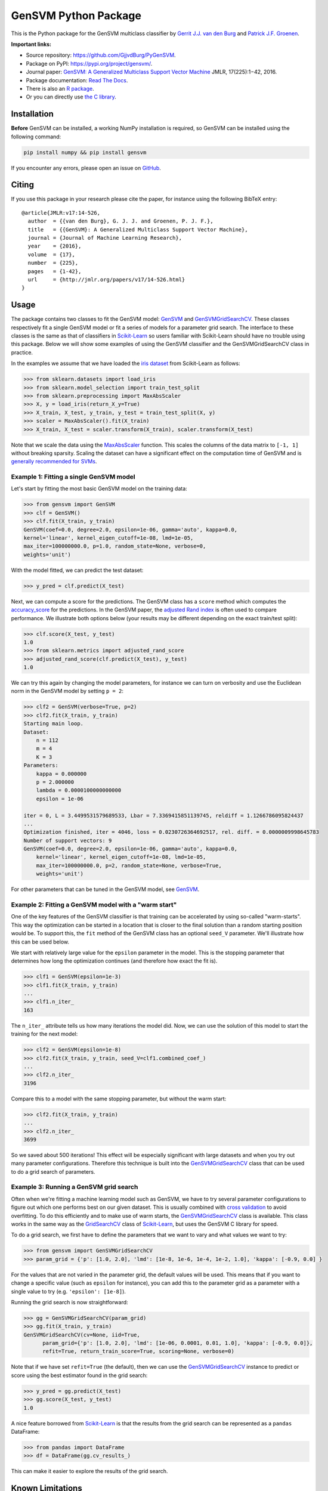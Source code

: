 GenSVM Python Package
=====================

.. image:: https://travis-ci.org/GjjvdBurg/PyGenSVM.svg?branch=master
    :target: https://travis-ci.org/GjjvdBurg/PyGenSVM

.. image:: https://readthedocs.org/projects/gensvm/badge/?version=latest
   :target: https://gensvm.readthedocs.io/en/latest/?badge=latest
   :alt: Documentation Status


This is the Python package for the GenSVM multiclass classifier by `Gerrit 
J.J. van den Burg <https://gertjanvandenburg.com>`_ and `Patrick J.F. Groenen 
<https://personal.eur.nl/groenen/>`_.

**Important links:**

- Source repository: `https://github.com/GjjvdBurg/PyGenSVM 
  <https://github.com/GjjvdBurg/PyGenSVM>`_.

- Package on PyPI: `https://pypi.org/project/gensvm/ 
  <https://pypi.org/project/gensvm/>`_.

- Journal paper: `GenSVM: A Generalized Multiclass Support Vector Machine 
  <http://www.jmlr.org/papers/v17/14-526.html>`_ JMLR, 17(225):1−42, 2016.

- Package documentation: `Read The Docs 
  <https://gensvm.readthedocs.io/en/latest/>`_.

- There is also an `R package <https://github.com/GjjvdBurg/RGenSVM>`_.

- Or you can directly use `the C library 
  <https://github.com/GjjvdBurg/GenSVM>`_.


Installation
------------

**Before** GenSVM can be installed, a working NumPy installation is required, 
so GenSVM can be installed using the following command:

.. code:: bash

    pip install numpy && pip install gensvm

If you encounter any errors, please open an issue on `GitHub 
<https://github.com/GjjvdBurg/PyGenSVM>`_.

Citing
------

If you use this package in your research please cite the paper, for instance 
using the following BibTeX entry::

    @article{JMLR:v17:14-526,
      author  = {{van den Burg}, G. J. J. and Groenen, P. J. F.},
      title   = {{GenSVM}: A Generalized Multiclass Support Vector Machine},
      journal = {Journal of Machine Learning Research},
      year    = {2016},
      volume  = {17},
      number  = {225},
      pages   = {1-42},
      url     = {http://jmlr.org/papers/v17/14-526.html}
    }

Usage
-----

The package contains two classes to fit the GenSVM model: `GenSVM`_ and 
`GenSVMGridSearchCV`_.  These classes respectively fit a single GenSVM model 
or fit a series of models for a parameter grid search. The interface to these 
classes is the same as that of classifiers in `Scikit-Learn`_  so users 
familiar with Scikit-Learn should have no trouble using this package.  Below 
we will show some examples of using the GenSVM classifier and the 
GenSVMGridSearchCV class in practice.

In the examples we assume that we have loaded the `iris dataset
<http://scikit-learn.org/stable/auto_examples/datasets/plot_iris_dataset.html>`_ 
from Scikit-Learn as follows:

.. code:: python

    >>> from sklearn.datasets import load_iris
    >>> from sklearn.model_selection import train_test_split
    >>> from sklearn.preprocessing import MaxAbsScaler
    >>> X, y = load_iris(return_X_y=True)
    >>> X_train, X_test, y_train, y_test = train_test_split(X, y)
    >>> scaler = MaxAbsScaler().fit(X_train)
    >>> X_train, X_test = scaler.transform(X_train), scaler.transform(X_test)

Note that we scale the data using the `MaxAbsScaler 
<http://scikit-learn.org/stable/modules/generated/sklearn.preprocessing.MaxAbsScaler.html>`_ 
function. This scales the columns of the data matrix to ``[-1, 1]`` without 
breaking sparsity. Scaling the dataset can have a significant effect on the 
computation time of GenSVM and is `generally recommended for SVMs 
<https://stats.stackexchange.com/q/65094>`_.


Example 1: Fitting a single GenSVM model
^^^^^^^^^^^^^^^^^^^^^^^^^^^^^^^^^^^^^^^^

Let's start by fitting the most basic GenSVM model on the training data:

.. code:: python

    >>> from gensvm import GenSVM
    >>> clf = GenSVM()
    >>> clf.fit(X_train, y_train)
    GenSVM(coef=0.0, degree=2.0, epsilon=1e-06, gamma='auto', kappa=0.0,
    kernel='linear', kernel_eigen_cutoff=1e-08, lmd=1e-05,
    max_iter=100000000.0, p=1.0, random_state=None, verbose=0,
    weights='unit')


With the model fitted, we can predict the test dataset:

.. code:: python

    >>> y_pred = clf.predict(X_test)

Next, we can compute a score for the predictions. The GenSVM class has a 
``score`` method which computes the `accuracy_score 
<http://scikit-learn.org/stable/modules/generated/sklearn.metrics.accuracy_score.html>`_ 
for the predictions. In the GenSVM paper, the `adjusted Rand index 
<https://en.wikipedia.org/wiki/Rand_index#Adjusted_Rand_index>`_ is often used 
to compare performance. We illustrate both options below (your results may be 
different depending on the exact train/test split):

.. code:: python

    >>> clf.score(X_test, y_test)
    1.0
    >>> from sklearn.metrics import adjusted_rand_score
    >>> adjusted_rand_score(clf.predict(X_test), y_test)
    1.0

We can try this again by changing the model parameters, for instance we can 
turn on verbosity and use the Euclidean norm in the GenSVM model by setting ``p = 2``:

.. code:: python

    >>> clf2 = GenSVM(verbose=True, p=2)
    >>> clf2.fit(X_train, y_train)
    Starting main loop.
    Dataset:
        n = 112
        m = 4
        K = 3
    Parameters:
        kappa = 0.000000
        p = 2.000000
        lambda = 0.0000100000000000
        epsilon = 1e-06
    
    iter = 0, L = 3.4499531579689533, Lbar = 7.3369415851139745, reldiff = 1.1266786095824437
    ...
    Optimization finished, iter = 4046, loss = 0.0230726364692517, rel. diff. = 0.0000009998645783
    Number of support vectors: 9
    GenSVM(coef=0.0, degree=2.0, epsilon=1e-06, gamma='auto', kappa=0.0,
        kernel='linear', kernel_eigen_cutoff=1e-08, lmd=1e-05,
        max_iter=100000000.0, p=2, random_state=None, verbose=True,
        weights='unit')

For other parameters that can be tuned in the GenSVM model, see `GenSVM`_.


Example 2: Fitting a GenSVM model with a "warm start"
^^^^^^^^^^^^^^^^^^^^^^^^^^^^^^^^^^^^^^^^^^^^^^^^^^^^^

One of the key features of the GenSVM classifier is that training can be 
accelerated by using so-called "warm-starts". This way the optimization can be 
started in a location that is closer to the final solution than a random 
starting position would be. To support this, the ``fit`` method of the GenSVM 
class has an optional ``seed_V`` parameter. We'll illustrate how this can be 
used below.

We start with relatively large value for the ``epsilon`` parameter in the 
model. This is the stopping parameter that determines how long the 
optimization continues (and therefore how exact the fit is).

.. code:: python

    >>> clf1 = GenSVM(epsilon=1e-3)
    >>> clf1.fit(X_train, y_train)
    ...
    >>> clf1.n_iter_
    163

The ``n_iter_`` attribute tells us how many iterations the model did. Now, we 
can use the solution of this model to start the training for the next model:

.. code:: python

    >>> clf2 = GenSVM(epsilon=1e-8)
    >>> clf2.fit(X_train, y_train, seed_V=clf1.combined_coef_)
    ...
    >>> clf2.n_iter_
    3196

Compare this to a model with the same stopping parameter, but without the warm 
start:

.. code:: python

    >>> clf2.fit(X_train, y_train)
    ...
    >>> clf2.n_iter_
    3699

So we saved about 500 iterations! This effect will be especially significant 
with large datasets and when you try out many parameter configurations.  
Therefore this technique is built into the `GenSVMGridSearchCV`_ class that 
can be used to do a grid search of parameters.


Example 3: Running a GenSVM grid search
^^^^^^^^^^^^^^^^^^^^^^^^^^^^^^^^^^^^^^^

Often when we're fitting a machine learning model such as GenSVM, we have to 
try several parameter configurations to figure out which one performs best on 
our given dataset. This is usually combined with `cross validation 
<http://scikit-learn.org/stable/modules/cross_validation.html>`_ to avoid 
overfitting. To do this efficiently and to make use of warm starts, the 
`GenSVMGridSearchCV`_ class is available. This class works in the same way as 
the `GridSearchCV 
<http://scikit-learn.org/stable/modules/generated/sklearn.model_selection.GridSearchCV.html>`_ 
class of `Scikit-Learn`_, but uses the GenSVM C library for speed.

To do a grid search, we first have to define the parameters that we want to 
vary and what values we want to try:

.. code:: python

    >>> from gensvm import GenSVMGridSearchCV
    >>> param_grid = {'p': [1.0, 2.0], 'lmd': [1e-8, 1e-6, 1e-4, 1e-2, 1.0], 'kappa': [-0.9, 0.0] }

For the values that are not varied in the parameter grid, the default values 
will be used. This means that if you want to change a specific value (such as 
``epsilon`` for instance), you can add this to the parameter grid as a 
parameter with a single value to try (e.g. ``'epsilon': [1e-8]``).

Running the grid search is now straightforward:

.. code:: python

    >>> gg = GenSVMGridSearchCV(param_grid)
    >>> gg.fit(X_train, y_train)
    GenSVMGridSearchCV(cv=None, iid=True,
          param_grid={'p': [1.0, 2.0], 'lmd': [1e-06, 0.0001, 0.01, 1.0], 'kappa': [-0.9, 0.0]},
          refit=True, return_train_score=True, scoring=None, verbose=0)

Note that if we have set ``refit=True`` (the default), then we can use the 
`GenSVMGridSearchCV`_ instance to predict or score using the best estimator 
found in the grid search:

.. code:: python

    >>> y_pred = gg.predict(X_test)
    >>> gg.score(X_test, y_test)
    1.0

A nice feature borrowed from `Scikit-Learn`_ is that the results from the grid 
search can be represented as a ``pandas`` DataFrame:

.. code:: python

    >>> from pandas import DataFrame
    >>> df = DataFrame(gg.cv_results_)

This can make it easier to explore the results of the grid search.

Known Limitations
-----------------

The following are known limitations that are on the roadmap for a future 
release of the package. If you need any of these features, please vote on them 
on the linked GitHub issues (this can make us add them sooner!).

1. `Support for sparse matrices 
   <https://github.com/GjjvdBurg/PyGenSVM/issues/1>`_. NumPy supports sparse 
   matrices, as does the GenSVM C library. Getting them to work together 
   requires some time. In the meantime, if you really want to use sparse data 
   with GenSVM (this can lead to significant speedups!), check out the GenSVM 
   C library.
2. `Specification of class misclassification weights 
   <https://github.com/GjjvdBurg/PyGenSVM/issues/3>`_. Currently, incorrectly 
   classification an object from class A to class C is as bad as incorrectly 
   classifying an object from class B to class C. Depending on the 
   application, this may not be the desired effect. Adding class 
   misclassification weights can solve this issue.

Questions and Issues
--------------------

If you have any questions or encounter any issues with using this package, 
please ask them on `GitHub <https://github.com/GjjvdBurg/PyGenSVM>`_.

License
-------

This package is licensed under the GNU General Public License version 3.  

Copyright G.J.J. van den Burg, excluding the sections of the code that are 
explicitly marked to come from Scikit-Learn.

.. _Scikit-Learn:
    http://scikit-learn.org/stable/index.html

.. _GenSVM:
    https://gensvm.readthedocs.io/en/latest/#gensvm

.. _GenSVMGridSearchCV:
    https://gensvm.readthedocs.io/en/latest/#gensvmgridsearchcv
